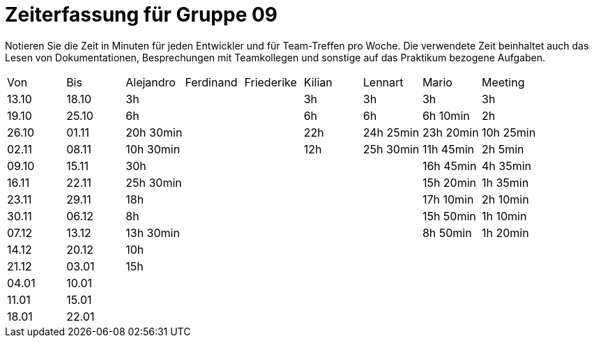 ﻿= Zeiterfassung für Gruppe 09

Notieren Sie die Zeit in Minuten für jeden Entwickler und für Team-Treffen pro Woche.
Die verwendete Zeit beinhaltet auch das Lesen von Dokumentationen, Besprechungen mit Teamkollegen und sonstige auf das Praktikum bezogene Aufgaben.

// See http://asciidoctor.org/docs/user-manual/#tables
[option="headers"]
|===
|Von   |Bis   |Alejandro  |Ferdinand  |Friederike |Kilian     |Lennart    |Mario      |Meeting
|13.10 |18.10 |3h         |           |           |3h         |3h         |3h         |3h
|19.10 |25.10 |6h         |           |           |6h         |6h         |6h 10min   |2h
|26.10 |01.11 |20h 30min  |           |           |22h        |24h  25min |23h 20min  |10h 25min
|02.11 |08.11 |10h 30min  |           |           |12h        |25h  30min |11h 45min  |2h 5min
|09.10 |15.11 |30h        |           |           |           |           |16h 45min  |4h 35min
|16.11 |22.11 |25h 30min  |           |           |           |           |15h 20min  |1h 35min
|23.11 |29.11 |18h        |           |           |           |           |17h 10min  |2h 10min
|30.11 |06.12 |8h         |           |           |           |           |15h 50min  |1h 10min
|07.12 |13.12 |13h 30min  |           |           |           |           |8h 50min   |1h 20min
|14.12 |20.12 |10h        |           |           |           |           |           |
|21.12 |03.01 |15h        |           |           |           |           |           |
|04.01 |10.01 |           |           |           |           |           |           |
|11.01 |15.01 |           |           |           |           |           |           |
|18.01 |22.01 |           |           |           |           |           |           |
|===
